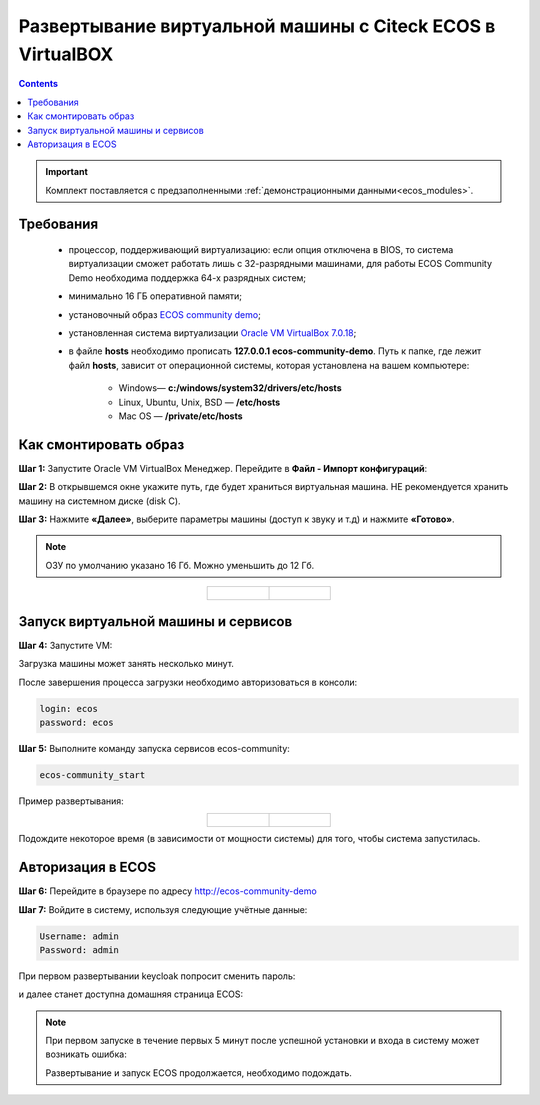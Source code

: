 .. _virtualbox:

Развертывание виртуальной машины с Citeck ECOS в VirtualBOX 
==============================================================

.. contents::
    :depth: 3

.. important:: 

    Комплект поставляется с предзаполненными :ref:`демонстрационными данными<ecos_modules>`. 

Требования
------------

    -	процессор, поддерживающий виртуализацию: если опция отключена в BIOS, то система виртуализации сможет работать лишь с 32-разрядными машинами, для работы ECOS Community Demo необходима поддержка 64-х разрядных систем;
    -   минимально 16 ГБ оперативной памяти;
    -	установочный образ `ECOS community demo <https://storage.yandexcloud.net/ecos-community-vm/ecos-community-vm.ova>`_;
    -	установленная система виртуализации `Oracle VM VirtualBox 7.0.18 <https://www.virtualbox.org/wiki/Downloads>`_;
    -	в файле **hosts** необходимо прописать **127.0.0.1 ecos-community-demo**. Путь к папке, где лежит файл **hosts**, зависит от операционной системы, которая установлена на вашем компьютере:

            *  Windows— **c:/windows/system32/drivers/etc/hosts**
            *  Linux, Ubuntu, Unix, BSD — **/etc/hosts** 
            *  Mac OS — **/private/etc/hosts**

Как смонтировать образ
-----------------------

**Шаг 1:** Запустите Oracle VM VirtualBox Менеджер. Перейдите в **Файл - Импорт конфигураций**:

.. image:: _static/vm/01.png
    :width: 500
    :align: center

**Шаг 2:** В открывшемся окне укажите путь, где будет храниться виртуальная машина. НЕ рекомендуется хранить машину на системном диске (disk C).

.. image:: _static/vm/02.png
    :width: 500
    :align: center

**Шаг 3:** Нажмите **«Далее»**, выберите параметры машины (доступ к звуку и т.д) и нажмите **«Готово»**.

.. note:: 

    ОЗУ по умолчанию указано 16 Гб. Можно уменьшить до 12 Гб.

.. list-table::
      :widths: 30 30
      :align: center

      * - |

            .. image:: _static/vm/03.png
                  :width: 600
                  :align: center

        - |

            .. image:: _static/vm/04.png
                  :width: 600
                  :align: center


Запуск виртуальной машины и сервисов
-------------------------------------

**Шаг 4:** Запустите VM: 

.. image:: _static/vm/05.png
    :width: 500
    :align: center

Загрузка машины может занять несколько минут.

.. image:: _static/vm/06.png
    :width: 500
    :align: center

После завершения процесса загрузки необходимо авторизоваться в консоли: 

.. code-block::

    login: ecos
    password: ecos

.. image:: _static/vm/07.png
    :width: 500
    :align: center


**Шаг 5:** Выполните команду запуска сервисов ecos-community:

.. code-block::

    ecos-community_start

Пример развертывания:

.. list-table::
      :widths: 30 30
      :align: center

      * - |

            .. image:: _static/vm/08.png
                  :width: 500
                  :align: center

        - |

            .. image:: _static/vm/09.png
                  :width: 500
                  :align: center

Подождите некоторое время (в зависимости от мощности системы) для того, чтобы система запустилась.

Авторизация в ECOS
-------------------

**Шаг 6:** Перейдите в браузере по адресу `http://ecos-community-demo <http://ecos-community-demo>`_ 

**Шаг 7:** Войдите в систему, используя следующие учётные данные:

.. image:: _static/vm/10.png
    :width: 600
    :align: center

.. code-block::

    Username: admin
    Password: admin

При первом развертывании keycloak попросит сменить пароль:

.. image:: _static/vm/11.png
    :width: 300
    :align: center

и далее станет доступна домашняя страница ECOS:

.. image:: _static/vm/12.png
    :width: 700
    :align: center

.. note:: 

    При первом запуске в течение первых 5 минут после успешной установки и входа в систему может возникать ошибка:

    .. image:: _static/vm/13.png
        :width: 600
        :align: center

    Развертывание и запуск ECOS продолжается, необходимо подождать.